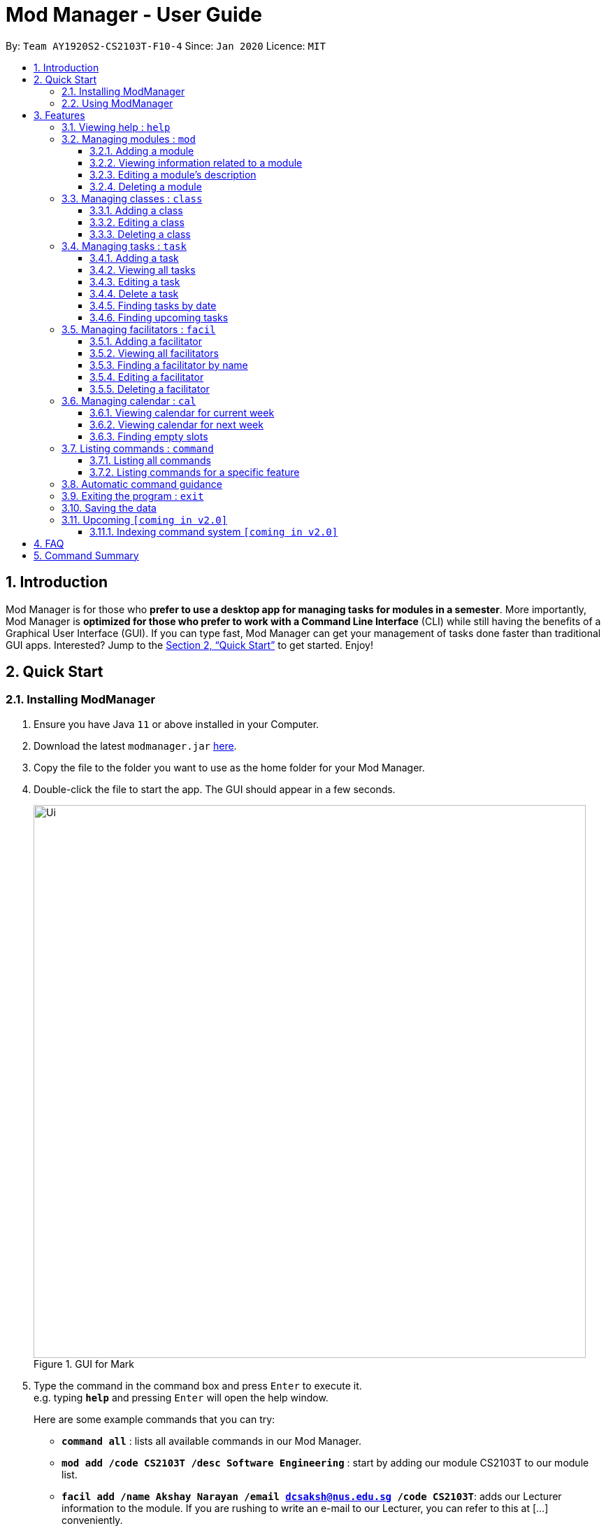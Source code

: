 = Mod Manager - User Guide
:site-section: UserGuide
:toc:
:toclevels: 5
:toc-title:
:toc-placement: preamble
:sectnums:
:imagesDir: images
:stylesDir: stylesheets
:xrefstyle: full
:experimental:
ifdef::env-github[]
:tip-caption: :bulb:
:note-caption: :information_source:
endif::[]
:repoURL: https://github.com/AY1920S2-CS2103T-F10-4/main

By: `Team AY1920S2-CS2103T-F10-4`      Since: `Jan 2020`      Licence: `MIT`

== Introduction

Mod Manager is for those who *prefer to use a desktop app for managing tasks for modules in a semester*. More importantly, Mod Manager is *optimized for those who prefer to work with a Command Line Interface* (CLI) while still having the benefits of a Graphical User Interface (GUI). If you can type fast, Mod Manager can get your management of tasks done faster than traditional GUI apps. Interested? Jump to the <<Quick Start>> to get started. Enjoy!

== Quick Start

=== Installing ModManager

.  Ensure you have Java `11` or above installed in your Computer.
.  Download the latest `modmanager.jar` link:{repoURL}/releases[here].
.  Copy the file to the folder you want to use as the home folder for your Mod Manager.
.  Double-click the file to start the app. The GUI should appear in a few seconds.
+
.GUI for Mark
image::Ui.png[width="790"]
+
.  Type the command in the command box and press kbd:[Enter] to execute it. +
e.g. typing *`help`* and pressing kbd:[Enter] will open the help window.
+
Here are some example commands that you can try:

* *`command all`* : lists all available commands in our Mod Manager.
* *`mod add /code CS2103T /desc Software Engineering`* : start by adding our module CS2103T to our module list.
* *`facil add /name Akshay Narayan /email dcsaksh@nus.edu.sg /code CS2103T`*: adds our Lecturer information to the module. If you are rushing to write an e-mail to our Lecturer, you can refer to this at [...] conveniently.
* *`task add /code CS2103T /task Complete tP tasks`*: adds a task to our CS2103T module
* *`task add /code CS2103T /task Improve the DG`*: adds another task to our CS2103T module
* *`task find /upcoming`*: finds upcoming tasks. You should see the two tasks above right here.
* *`exit`* : exits the application

.  Refer to <<Features>> for details of each command.

=== Using ModManager
This section offers an overview of ModManager's layout so that you can find what you need easily.

There are three main areas in ModManager:

. A __task bar with all the module codes__ at the top of the screen
. A __command box__ and __result display box__ at the bottom of the screen
. A __dashboard__ that occupies most of the screen, which tells you the module code and name,
facilitators' information, classes information, and tasks or deadlines that you need to complete.

The *_taskbar_* at the top of the screen lists all of the modules that you are taking this semester.
Clicking in one of these tabs will lead you to the section related to that module.

.The taskbar
image::foo.png[]

The *_command box_* is the area for you to enter commands. The result of each command will be shown
in the *_result display box_*, immediately below the command box.

.The command box and result display box
image::foo.png[]

The *_dashboard_* shows all the contents and task for your module. It contains information about
the module, facilitators' information, classes information, and tasks or deadlines that you need to complete.

.The dashboard
image::foo.png[]
[[Features]]
== Features

====
*Command Format*

* Words in `UPPER_CASE` are the parameters to be supplied by the user.
* Items in square brackets are optional. Items in curly brackets are mutually exclusive.
* Items with `…`​ after them can be used multiple times including zero times.
* Parameters can be in any order.
====

=== Viewing help : `help`

Opens up the help window that displays a link to the user guide. +
Format: `help`

=== Managing modules : `mod`

==== Adding a module

Adds a module to the module list. +
Format: `mod add /code MOD_CODE /desc DESCRIPTION`

****
* MOD_CODE should not exceed 10 characters.
* DESCRIPTION should not exceed 64 characters.
****

Example: `mod add /code CS2103T /desc Software Engineering`

==== Viewing information related to a module

Shows all classes, tasks and facilitators for a module. +
Format: `mod view /code MOD_CODE` +
Example: `mod view /code CS2103T`

==== Editing a module's description

Edits the description of the module. +
Format: `mod edit /code MOD_CODE /desc DESCRIPTION`

****
* DESCRIPTION should not exceed 64 characters.
* Existing values will be updated to the input values.
****

Example: `mod edit /code CS2103T /desc A+ for everyone`

==== Deleting a module

Deletes the module, along with classes, facilitators and tasks for that module. +
Format: `mod delete /code MOD_CODE` +
Example: `mod delete /code CS2103T`

=== Managing classes : `class`

==== Adding a class

Adds a class to a module. +
Format: `class add /code MOD_CODE /type CLASS_TYPE /at DAY START_TIME END_TIME [/venue VENUE] [/facil FACILITATOR_NAME]` +
****
* VENUE and FACILITATOR_NAME are optional
****
Example: `class add /code CS2103T /type Lec /at Fri 14:00 16:00 /venue i3-Aud /facil Akshay Narayan`


==== Editing a class

Edits the information of the class. +
Format: `class edit /code MOD_CODE /type CLASS_TYPE [/at DAY START_TIME END_TIME] [/venue VENUE] [/facil FACILITATOR_NAME]` +
****
* VENUE and FACILITATOR_NAME are optional
****
Example: `class edit /code CS2103T /type Lec /at Fri 14:00 16:00 /venue I3_AUD /facil Akshay Narayan`

==== Deleting a class

Deletes the class from the module. +
Format: `class delete /code MOD_CODE /type CLASS_TYPE` +
Example: `class delete /code CS2103T /type Tut`

=== Managing tasks : `task`
==== Adding a task
Adds a task to a module. +
Format: `task add /code MOD_CODE /task TASK_NAME {[/by DATE TIME] | [/at DATE TIME]}` +
Example: `task add /code CS2103T /task duke /by 2020-02-20 23:59`

==== Viewing all tasks

Shows a list of all tasks. +
Format: `task view`

==== Editing a task
Edits the information of a task. +
Format: `task edit /code MOD_CODE /task TASK_NAME {[/by DATE TIME] | [/at DATE TIME]}` +
Example: `task edit /code CS2103T /task duke /by 02-03-2020 23:59`

==== Delete a task
Deletes a task from the module. +
Format: `task delete /code MOD_CODE /task TASK_NAME` +
Example: `task delete /code CS2103T /task IP week 4`

==== Finding tasks by date

Finds tasks occurring on a specific date, month or year. +
Format: `task find [/date DATE] [/month MONTH] [/year YEAR]` +
Example: `task find /month 02`

==== Finding upcoming tasks
Finds upcoming tasks +
Format: `task find /upcoming` +

=== Managing facilitators : `facil`

==== Adding a facilitator

Adds a facilitator to the module. +
Format: `facil add /name FACILITATOR_NAME [/email EMAIL] [/phone PHONE_NUMBER] [/office OFFICE] [/code MOD_CODE]...`

****
* At least one of the optional fields must be provided.
* A facilitator can be linked to any number of modules (including 0).
****

Example: `facil add /name Akshay Narayan /email dcsaksh@nus.edu.sg /phone 98765432 /code CS2103T`

==== Viewing all facilitators
Shows a list of all facilitators +
Format: `facil view`

==== Finding a facilitator by name
Finds facilitators whose names contain the given keywords. +
Format: `facil find /name FACILITATOR_NAME`

****
* The search is case insensitive. e.g `hans` will match `Hans`
* The order of the keywords does not matter. e.g. `Hans Bo` will match `Bo Hans`
* Only the name is searched.
* Only full words will be matched e.g. `Han` will not match `Hans`
* Persons matching at least one keyword will be returned (i.e. `OR` search). e.g. `Hans Bo` will return `Hans Gruber`, `Bo Yang`
****

Example: `facil find /name Akshay Narayan`

==== Editing a facilitator
Edits the information of a facilitator. +
Format: `facil edit /name FACILITATOR_NAME [/email EMAIL] [/phone PHONE_NUMBER] [/office OFFICE] [/code MOD_CODE]...`

****
* At least one of the optional fields must be provided.
* Existing values will be updated to the input values.
* When editing module codes, the existing module codes of the facilitator will be removed i.e adding of module code is not cumulative.
* You can remove all module codes linked to the facilitator by typing `/code` without specifying any module code after it.
****

Example: `facil edit /name Akshay Narayan /email hisnewemail@nus.edu.sg`

==== Deleting a facilitator
Deletes a facilitator from the module. +
Format: `facil delete /name FACILITATOR_NAME` +
Example: `facil delete /name Akshay Narayan`

=== Managing calendar : `cal`

==== Viewing calendar for current week

Shows the calender for the current week. +
Format: `cal view /week this`

==== Viewing calendar for next week

Shows the calendar for next week. +
Format: `cal view /week next`

==== Finding empty slots

Finds empty slots in the calendar. +
Format: `cal find /type empty`

=== Listing commands : `command`

==== Listing all commands

Lists all valid commands. +
Format: `command all`

==== Listing commands for a specific feature

Lists commands for a specific feature. +
Format: `command feat COMMAND_NAME` +
Example: `command feat task`

=== Automatic command guidance

Guides you in cases when you forget and mistype your commands by showing a list of possible valid commands. +
The command(s) closest to your mistyped one will be shown: both the syntax format(s) and context-dependent examples.

=== Exiting the program : `exit`

Exits the program. +
Format: `exit`

=== Saving the data

Address book data are saved in the hard disk automatically after any command that changes the data. +
There is no need to save manually.

=== Upcoming `[coming in v2.0]`
These features will be available in the next version of Mark.

==== Indexing command system `[coming in v2.0]`

== FAQ

*Q*: How do I transfer my data to another Computer? +
*A*: Install the app in the other computer and overwrite the empty data file it creates with the file that contains the data of your previous Mod Manager folder.

== Command Summary

.Summary of command formats
[%autowidth]
|=====
|*Category* |*Commands*
.4+|Module
| `*mod* add /code MOD_CODE /desc DESCRIPTION`
| `*mod* delete /code MOD_CODE`
| `*mod* edit /code MOD_CODE /desc DESCRIPTION`
| `*mod* view /code MOD_CODE

.3+|Class
|  `*class* foo bar`
|  `*class* foo bar`
|  `*class* foo bar`

.6+|Task
| `*task* add /code MOD_CODE /task TASK_NAME {[/by DATE TIME] [/at DATE TIME]}`
| `*task* view`
| `*task* edit /code MOD_CODE /task TASK_NAME {[/by DATE TIME] [/at DATE TIME]}`
| `*task* delete /code MOD_CODE /task TASK_NAME`
| `*task* find [/date DATE] [/month MONTH] [/year YEAR]`
| `*task* find /upcoming`

.5+|Facilitators
|  `*facil* add /name FACILITATOR_NAME [/email EMAIL] [/phone PHONE_NUMBER] [/office OFFICE] [/code MOD_CODE]...`
|  `*facil* delete /name FACILITATOR_NAME`
|  `*facil* edit /name FACILITATOR_NAME [/email EMAIL] [/phone PHONE_NUMBER] [/office OFFICE] [/code MOD_CODE]...`
|  `*facil* find /name FACILITATOR_NAME`
|  `*facil* view`

.3+|Calendar
|  `*cal* find /type empty`
|  `*cal* view /week next`
|  `*cal* view /week this`

.2+|Command
|  `*command* all`
|  `*command* feat COMMAND_NAME`

.1+|Help
|  `*help*`

.1+|Exit
|  `*exit*`



`


